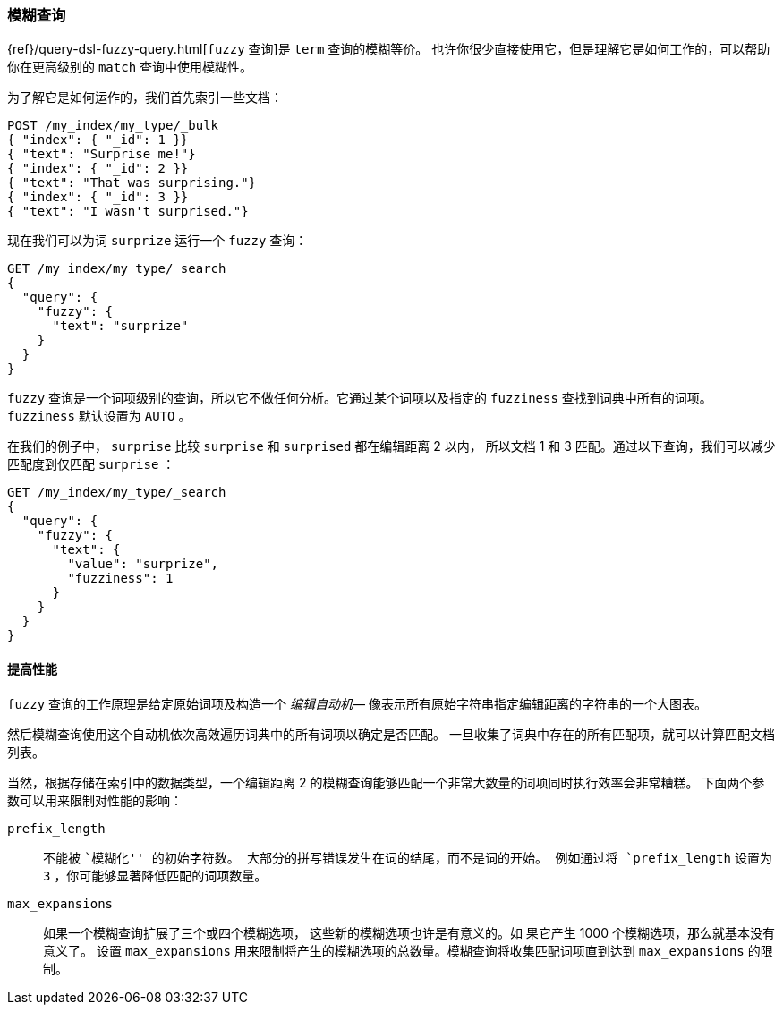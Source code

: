 [[fuzzy-query]]
=== 模糊查询

{ref}/query-dsl-fuzzy-query.html[`fuzzy` 查询]是((("typoes and misspellings", "fuzzy query")))((("fuzzy queries"))) `term` 查询的模糊等价。
也许你很少直接使用它，但是理解它是如何工作的，可以帮助你在更高级别的 `match` 查询中使用模糊性。

为了解它是如何运作的，我们首先索引一些文档：

[source,json]
-----------------------------------
POST /my_index/my_type/_bulk
{ "index": { "_id": 1 }}
{ "text": "Surprise me!"}
{ "index": { "_id": 2 }}
{ "text": "That was surprising."}
{ "index": { "_id": 3 }}
{ "text": "I wasn't surprised."}
-----------------------------------

现在我们可以为词 `surprize` 运行一个 `fuzzy` 查询：

[source,json]
-----------------------------------
GET /my_index/my_type/_search
{
  "query": {
    "fuzzy": {
      "text": "surprize"
    }
  }
}
-----------------------------------

`fuzzy` 查询是一个词项级别的查询，所以它不做任何分析。它通过某个词项以及指定的 `fuzziness` 查找到词典中所有的词项。
`fuzziness` 默认设置为 `AUTO` 。

在我们的例子中， `surprise` 比较 `surprise` 和 `surprised` 都在编辑距离 2 以内，
所以文档 1 和 3 匹配。通过以下查询，我们可以减少匹配度到仅匹配 `surprise` ：

[source,json]
-----------------------------------
GET /my_index/my_type/_search
{
  "query": {
    "fuzzy": {
      "text": {
        "value": "surprize",
        "fuzziness": 1
      }
    }
  }
}
-----------------------------------

==== 提高性能


`fuzzy` 查询的工作原理是给定原始词项及构造一个 _编辑自动机_&#x2014;((("fuzzy queries", "improving performance")))((("Levenshtein automation")))
像表示所有原始字符串指定编辑距离的字符串的一个大图表。


然后模糊查询使用这个自动机依次高效遍历词典中的所有词项以确定是否匹配。
一旦收集了词典中存在的所有匹配项，就可以计算匹配文档列表。

当然，根据存储在索引中的数据类型，一个编辑距离 2 的模糊查询能够匹配一个非常大数量的词项同时执行效率会非常糟糕。
下面两个参数可以用来限制对性能的影响：


`prefix_length`::

((("prefix_length parameter")))不能被 ``模糊化'' 的初始字符数。
大部分的拼写错误发生在词的结尾，而不是词的开始。
例如通过将 `prefix_length` 设置为 `3` ，你可能够显著降低匹配的词项数量。

`max_expansions`::

如果一个模糊查询扩展了三个或四个模糊选项，((("max_expansions parameter"))) 这些新的模糊选项也许是有意义的。如
果它产生 1000 个模糊选项，那么就基本没有意义了。
设置 `max_expansions` 用来限制将产生的模糊选项的总数量。模糊查询将收集匹配词项直到达到 `max_expansions` 的限制。
